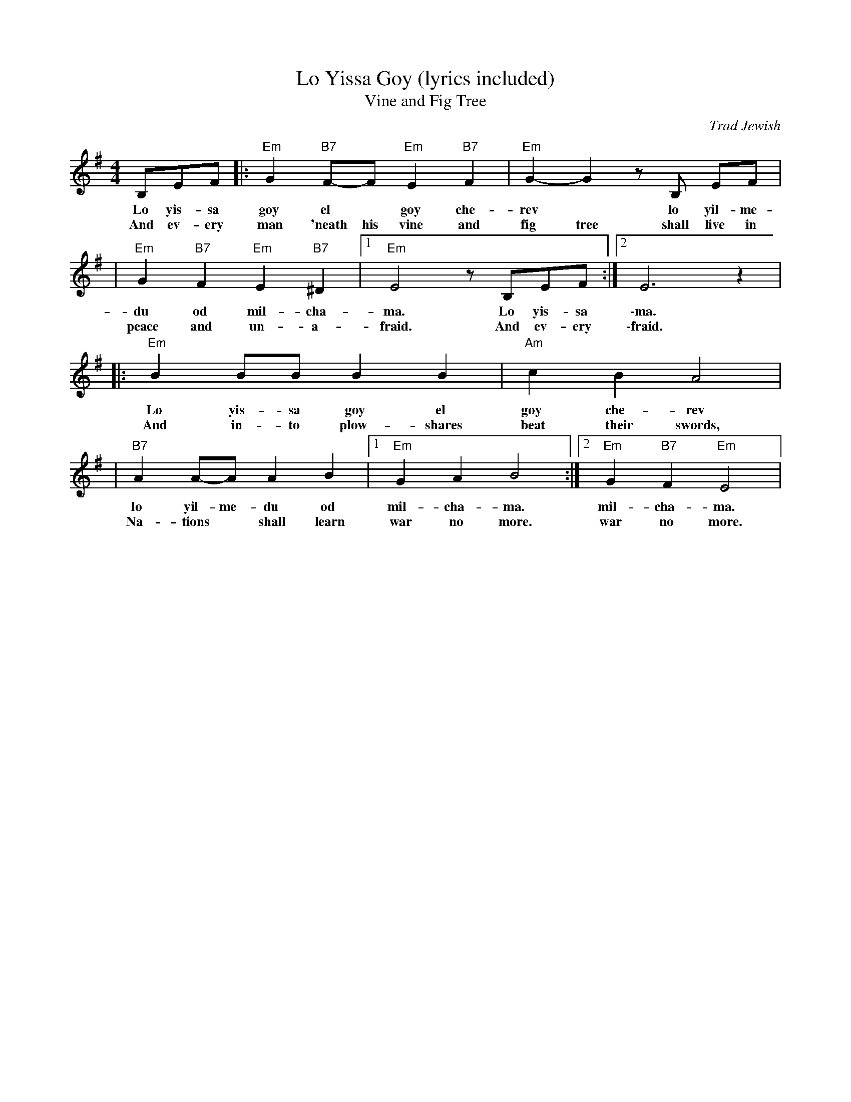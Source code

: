 X: 373
T: Lo Yissa Goy (lyrics included)
T: Vine and Fig Tree
O: Trad Jewish
Z: John Chambers <jc:trillian.mit.edu>
M: 4/4
L: 1/8
K: Em
B,EF |: "Em"G2 "B7"F-F "Em"E2 "B7"F2 | "Em"G2-G2 zB, EF |
w: Lo yis-sa goy el* goy che-rev* lo yil-me-
w: And ev-ery man 'neath his vine and fig tree shall live in
| "Em"G2 "B7"F2 "Em"E2 "B7"^D2 |1 "Em"E4 z B,EF :|2 E6 z2 |
w: du od mil-cha-ma. Lo yis-sa \-ma.
w: peace and un-a-fraid. And ev-ery \-fraid.
|: "Em"B2 BB B2 B2 | "Am"c2 B2 A4 |
w: Lo yis-sa goy el goy che-rev
w: And in-to plow-shares beat their swords,
| "B7"A2 A-A A2 B2 |1 "Em"G2 A2 B4 :|2 "Em"G2 "B7"F2 "Em"E4 |
w: lo yil-me-du od mil-cha-ma. mil-cha-ma.
w: Na-tions* shall learn war no more. war no more.
